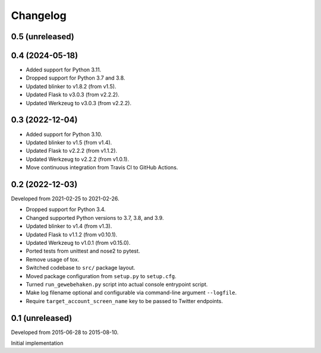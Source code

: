 Changelog
=========


0.5 (unreleased)
----------------


0.4 (2024-05-18)
----------------

- Added support for Python 3.11.

- Dropped support for Python 3.7 and 3.8.

- Updated blinker to v1.8.2 (from v1.5).

- Updated Flask to v3.0.3 (from v2.2.2).

- Updated Werkzeug to v3.0.3 (from v2.2.2).


0.3 (2022-12-04)
-----------------

- Added support for Python 3.10.

- Updated blinker to v1.5 (from v1.4).

- Updated Flask to v2.2.2 (from v1.1.2).

- Updated Werkzeug to v2.2.2 (from v1.0.1).

- Move continuous integration from Travis CI to GitHub Actions.


0.2 (2022-12-03)
----------------

Developed from 2021-02-25 to 2021-02-26.

- Dropped support for Python 3.4.

- Changed supported Python versions to 3.7, 3.8, and 3.9.

- Updated blinker to v1.4 (from v1.3).

- Updated Flask to v1.1.2 (from v0.10.1).

- Updated Werkzeug to v1.0.1 (from v0.15.0).

- Ported tests from unittest and nose2 to pytest.

- Remove usage of tox.

- Switched codebase to ``src/`` package layout.

- Moved package configuration from ``setup.py`` to ``setup.cfg``.

- Turned ``run_gewebehaken.py`` script into actual console entrypoint
  script.

- Make log filename optional and configurable via command-line argument
  ``--logfile``.

- Require ``target_account_screen_name`` key to be passed to Twitter
  endpoints.


0.1 (unreleased)
----------------

Developed from 2015-06-28 to 2015-08-10.

Initial implementation
